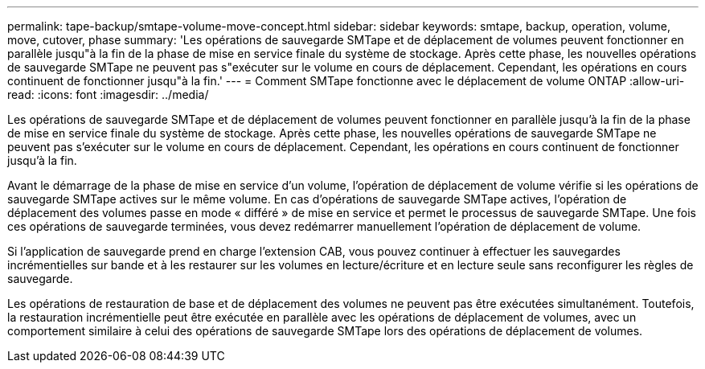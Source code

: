 ---
permalink: tape-backup/smtape-volume-move-concept.html 
sidebar: sidebar 
keywords: smtape, backup, operation, volume, move, cutover, phase 
summary: 'Les opérations de sauvegarde SMTape et de déplacement de volumes peuvent fonctionner en parallèle jusqu"à la fin de la phase de mise en service finale du système de stockage. Après cette phase, les nouvelles opérations de sauvegarde SMTape ne peuvent pas s"exécuter sur le volume en cours de déplacement. Cependant, les opérations en cours continuent de fonctionner jusqu"à la fin.' 
---
= Comment SMTape fonctionne avec le déplacement de volume ONTAP
:allow-uri-read: 
:icons: font
:imagesdir: ../media/


[role="lead"]
Les opérations de sauvegarde SMTape et de déplacement de volumes peuvent fonctionner en parallèle jusqu'à la fin de la phase de mise en service finale du système de stockage. Après cette phase, les nouvelles opérations de sauvegarde SMTape ne peuvent pas s'exécuter sur le volume en cours de déplacement. Cependant, les opérations en cours continuent de fonctionner jusqu'à la fin.

Avant le démarrage de la phase de mise en service d'un volume, l'opération de déplacement de volume vérifie si les opérations de sauvegarde SMTape actives sur le même volume. En cas d'opérations de sauvegarde SMTape actives, l'opération de déplacement des volumes passe en mode « différé » de mise en service et permet le processus de sauvegarde SMTape. Une fois ces opérations de sauvegarde terminées, vous devez redémarrer manuellement l'opération de déplacement de volume.

Si l'application de sauvegarde prend en charge l'extension CAB, vous pouvez continuer à effectuer les sauvegardes incrémentielles sur bande et à les restaurer sur les volumes en lecture/écriture et en lecture seule sans reconfigurer les règles de sauvegarde.

Les opérations de restauration de base et de déplacement des volumes ne peuvent pas être exécutées simultanément. Toutefois, la restauration incrémentielle peut être exécutée en parallèle avec les opérations de déplacement de volumes, avec un comportement similaire à celui des opérations de sauvegarde SMTape lors des opérations de déplacement de volumes.
